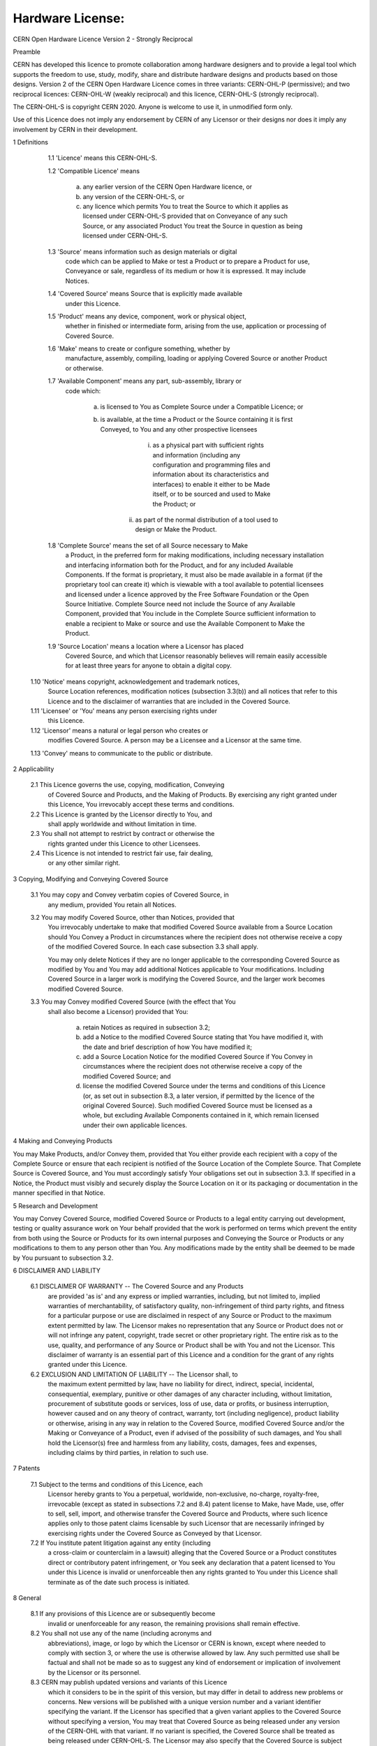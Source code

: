 Hardware License: 
-----------------

CERN Open Hardware Licence Version 2 - Strongly Reciprocal


Preamble

CERN has developed this licence to promote collaboration among
hardware designers and to provide a legal tool which supports the
freedom to use, study, modify, share and distribute hardware designs
and products based on those designs. Version 2 of the CERN Open
Hardware Licence comes in three variants: CERN-OHL-P (permissive); and
two reciprocal licences: CERN-OHL-W (weakly reciprocal) and this
licence, CERN-OHL-S (strongly reciprocal).

The CERN-OHL-S is copyright CERN 2020. Anyone is welcome to use it, in
unmodified form only.

Use of this Licence does not imply any endorsement by CERN of any
Licensor or their designs nor does it imply any involvement by CERN in
their development.


1 Definitions

  1.1 'Licence' means this CERN-OHL-S.

  1.2 'Compatible Licence' means

       a) any earlier version of the CERN Open Hardware licence, or

       b) any version of the CERN-OHL-S, or

       c) any licence which permits You to treat the Source to which
          it applies as licensed under CERN-OHL-S provided that on
          Conveyance of any such Source, or any associated Product You
          treat the Source in question as being licensed under
          CERN-OHL-S.

  1.3 'Source' means information such as design materials or digital
      code which can be applied to Make or test a Product or to
      prepare a Product for use, Conveyance or sale, regardless of its
      medium or how it is expressed. It may include Notices.

  1.4 'Covered Source' means Source that is explicitly made available
      under this Licence.

  1.5 'Product' means any device, component, work or physical object,
      whether in finished or intermediate form, arising from the use,
      application or processing of Covered Source.

  1.6 'Make' means to create or configure something, whether by
      manufacture, assembly, compiling, loading or applying Covered
      Source or another Product or otherwise.

  1.7 'Available Component' means any part, sub-assembly, library or
      code which:

       a) is licensed to You as Complete Source under a Compatible
          Licence; or

       b) is available, at the time a Product or the Source containing
          it is first Conveyed, to You and any other prospective
          licensees

            i) as a physical part with sufficient rights and
               information (including any configuration and
               programming files and information about its
               characteristics and interfaces) to enable it either to
               be Made itself, or to be sourced and used to Make the
               Product; or
           ii) as part of the normal distribution of a tool used to
               design or Make the Product.

  1.8 'Complete Source' means the set of all Source necessary to Make
      a Product, in the preferred form for making modifications,
      including necessary installation and interfacing information
      both for the Product, and for any included Available Components.
      If the format is proprietary, it must also be made available in
      a format (if the proprietary tool can create it) which is
      viewable with a tool available to potential licensees and
      licensed under a licence approved by the Free Software
      Foundation or the Open Source Initiative. Complete Source need
      not include the Source of any Available Component, provided that
      You include in the Complete Source sufficient information to
      enable a recipient to Make or source and use the Available
      Component to Make the Product.

  1.9 'Source Location' means a location where a Licensor has placed
      Covered Source, and which that Licensor reasonably believes will
      remain easily accessible for at least three years for anyone to
      obtain a digital copy.

 1.10 'Notice' means copyright, acknowledgement and trademark notices,
      Source Location references, modification notices (subsection
      3.3(b)) and all notices that refer to this Licence and to the
      disclaimer of warranties that are included in the Covered
      Source.

 1.11 'Licensee' or 'You' means any person exercising rights under
      this Licence.

 1.12 'Licensor' means a natural or legal person who creates or
      modifies Covered Source. A person may be a Licensee and a
      Licensor at the same time.

 1.13 'Convey' means to communicate to the public or distribute.


2 Applicability

  2.1 This Licence governs the use, copying, modification, Conveying
      of Covered Source and Products, and the Making of Products. By
      exercising any right granted under this Licence, You irrevocably
      accept these terms and conditions.

  2.2 This Licence is granted by the Licensor directly to You, and
      shall apply worldwide and without limitation in time.

  2.3 You shall not attempt to restrict by contract or otherwise the
      rights granted under this Licence to other Licensees.

  2.4 This Licence is not intended to restrict fair use, fair dealing,
      or any other similar right.


3 Copying, Modifying and Conveying Covered Source

  3.1 You may copy and Convey verbatim copies of Covered Source, in
      any medium, provided You retain all Notices.

  3.2 You may modify Covered Source, other than Notices, provided that
      You irrevocably undertake to make that modified Covered Source
      available from a Source Location should You Convey a Product in
      circumstances where the recipient does not otherwise receive a
      copy of the modified Covered Source. In each case subsection 3.3
      shall apply.

      You may only delete Notices if they are no longer applicable to
      the corresponding Covered Source as modified by You and You may
      add additional Notices applicable to Your modifications.
      Including Covered Source in a larger work is modifying the
      Covered Source, and the larger work becomes modified Covered
      Source.

  3.3 You may Convey modified Covered Source (with the effect that You
      shall also become a Licensor) provided that You:

       a) retain Notices as required in subsection 3.2;

       b) add a Notice to the modified Covered Source stating that You
          have modified it, with the date and brief description of how
          You have modified it;

       c) add a Source Location Notice for the modified Covered Source
          if You Convey in circumstances where the recipient does not
          otherwise receive a copy of the modified Covered Source; and

       d) license the modified Covered Source under the terms and
          conditions of this Licence (or, as set out in subsection
          8.3, a later version, if permitted by the licence of the
          original Covered Source). Such modified Covered Source must
          be licensed as a whole, but excluding Available Components
          contained in it, which remain licensed under their own
          applicable licences.


4 Making and Conveying Products

You may Make Products, and/or Convey them, provided that You either
provide each recipient with a copy of the Complete Source or ensure
that each recipient is notified of the Source Location of the Complete
Source. That Complete Source is Covered Source, and You must
accordingly satisfy Your obligations set out in subsection 3.3. If
specified in a Notice, the Product must visibly and securely display
the Source Location on it or its packaging or documentation in the
manner specified in that Notice.


5 Research and Development

You may Convey Covered Source, modified Covered Source or Products to
a legal entity carrying out development, testing or quality assurance
work on Your behalf provided that the work is performed on terms which
prevent the entity from both using the Source or Products for its own
internal purposes and Conveying the Source or Products or any
modifications to them to any person other than You. Any modifications
made by the entity shall be deemed to be made by You pursuant to
subsection 3.2.


6 DISCLAIMER AND LIABILITY

  6.1 DISCLAIMER OF WARRANTY -- The Covered Source and any Products
      are provided 'as is' and any express or implied warranties,
      including, but not limited to, implied warranties of
      merchantability, of satisfactory quality, non-infringement of
      third party rights, and fitness for a particular purpose or use
      are disclaimed in respect of any Source or Product to the
      maximum extent permitted by law. The Licensor makes no
      representation that any Source or Product does not or will not
      infringe any patent, copyright, trade secret or other
      proprietary right. The entire risk as to the use, quality, and
      performance of any Source or Product shall be with You and not
      the Licensor. This disclaimer of warranty is an essential part
      of this Licence and a condition for the grant of any rights
      granted under this Licence.

  6.2 EXCLUSION AND LIMITATION OF LIABILITY -- The Licensor shall, to
      the maximum extent permitted by law, have no liability for
      direct, indirect, special, incidental, consequential, exemplary,
      punitive or other damages of any character including, without
      limitation, procurement of substitute goods or services, loss of
      use, data or profits, or business interruption, however caused
      and on any theory of contract, warranty, tort (including
      negligence), product liability or otherwise, arising in any way
      in relation to the Covered Source, modified Covered Source
      and/or the Making or Conveyance of a Product, even if advised of
      the possibility of such damages, and You shall hold the
      Licensor(s) free and harmless from any liability, costs,
      damages, fees and expenses, including claims by third parties,
      in relation to such use.


7 Patents

  7.1 Subject to the terms and conditions of this Licence, each
      Licensor hereby grants to You a perpetual, worldwide,
      non-exclusive, no-charge, royalty-free, irrevocable (except as
      stated in subsections 7.2 and 8.4) patent license to Make, have
      Made, use, offer to sell, sell, import, and otherwise transfer
      the Covered Source and Products, where such licence applies only
      to those patent claims licensable by such Licensor that are
      necessarily infringed by exercising rights under the Covered
      Source as Conveyed by that Licensor.

  7.2 If You institute patent litigation against any entity (including
      a cross-claim or counterclaim in a lawsuit) alleging that the
      Covered Source or a Product constitutes direct or contributory
      patent infringement, or You seek any declaration that a patent
      licensed to You under this Licence is invalid or unenforceable
      then any rights granted to You under this Licence shall
      terminate as of the date such process is initiated.


8 General

  8.1 If any provisions of this Licence are or subsequently become
      invalid or unenforceable for any reason, the remaining
      provisions shall remain effective.

  8.2 You shall not use any of the name (including acronyms and
      abbreviations), image, or logo by which the Licensor or CERN is
      known, except where needed to comply with section 3, or where
      the use is otherwise allowed by law. Any such permitted use
      shall be factual and shall not be made so as to suggest any kind
      of endorsement or implication of involvement by the Licensor or
      its personnel.

  8.3 CERN may publish updated versions and variants of this Licence
      which it considers to be in the spirit of this version, but may
      differ in detail to address new problems or concerns. New
      versions will be published with a unique version number and a
      variant identifier specifying the variant. If the Licensor has
      specified that a given variant applies to the Covered Source
      without specifying a version, You may treat that Covered Source
      as being released under any version of the CERN-OHL with that
      variant. If no variant is specified, the Covered Source shall be
      treated as being released under CERN-OHL-S. The Licensor may
      also specify that the Covered Source is subject to a specific
      version of the CERN-OHL or any later version in which case You
      may apply this or any later version of CERN-OHL with the same
      variant identifier published by CERN.

  8.4 This Licence shall terminate with immediate effect if You fail
      to comply with any of its terms and conditions.

  8.5 However, if You cease all breaches of this Licence, then Your
      Licence from any Licensor is reinstated unless such Licensor has
      terminated this Licence by giving You, while You remain in
      breach, a notice specifying the breach and requiring You to cure
      it within 30 days, and You have failed to come into compliance
      in all material respects by the end of the 30 day period. Should
      You repeat the breach after receipt of a cure notice and
      subsequent reinstatement, this Licence will terminate
      immediately and permanently. Section 6 shall continue to apply
      after any termination.

  8.6 This Licence shall not be enforceable except by a Licensor
      acting as such, and third party beneficiary rights are
      specifically excluded.